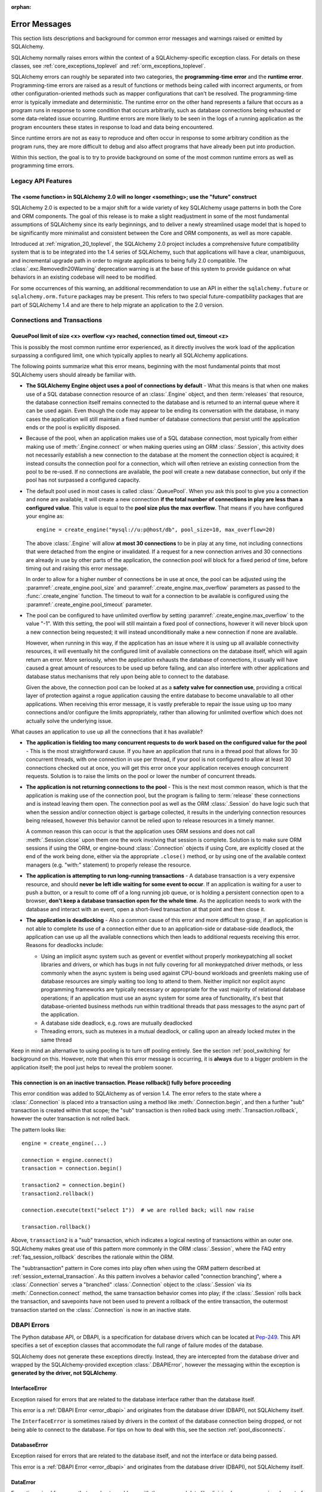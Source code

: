 :orphan:

.. _errors:

==============
Error Messages
==============

This section lists descriptions and background for common error messages
and warnings raised or emitted by SQLAlchemy.

SQLAlchemy normally raises errors within the context of a SQLAlchemy-specific
exception class.  For details on these classes, see
:ref:`core_exceptions_toplevel` and :ref:`orm_exceptions_toplevel`.

SQLAlchemy errors can roughly be separated into two categories, the
**programming-time error** and the **runtime error**.     Programming-time
errors are raised as a result of functions or methods being called with
incorrect arguments, or from other configuration-oriented methods such  as
mapper configurations that can't be resolved.   The programming-time error is
typically immediate and deterministic.    The runtime error on the other hand
represents a failure that occurs as a program runs in response to some
condition that occurs arbitrarily, such as database connections being
exhausted or some data-related issue occurring.   Runtime errors are more
likely to be seen in the logs of a running application as the program
encounters these states in response to load and data being encountered.

Since runtime errors are not as easy to reproduce and often occur in response
to some arbitrary condition as the program runs, they are more difficult to
debug and also affect programs that have already been put into production.

Within this section, the goal is to try to provide background on some of the
most common runtime errors as well as programming time errors.


Legacy API Features
===================

.. _error_b8d9:

The <some function> in SQLAlchemy 2.0 will no longer <something>; use the "future" construct
--------------------------------------------------------------------------------------------

SQLAlchemy 2.0 is expected to be a major shift for a wide variety of key
SQLAlchemy usage patterns in both the Core and ORM components.   The goal
of this release is to make a slight readjustment in some of the most
fundamental assumptions of SQLAlchemy since its early beginnings, and
to deliver a newly streamlined usage model that is hoped to be significantly
more minimalist and consistent between the Core and ORM components, as well as
more capable.

Introduced at :ref:`migration_20_toplevel`, the SQLAlchemy 2.0 project includes
a comprehensive future compatibility system that is to be integrated into the
1.4 series of SQLAlchemy, such that applications will have a clear,
unambiguous, and incremental upgrade path in order to migrate applications to
being fully 2.0 compatible.   The :class:`.exc.RemovedIn20Warning` deprecation
warning is at the base of this system to provide guidance on what behaviors in
an existing codebase will need to be modified.

For some occurrences of this warning, an additional recommendation to use an
API in either the ``sqlalchemy.future`` or  ``sqlalchemy.orm.future`` packages
may be present.  This refers to two  special future-compatibility packages that
are part of SQLAlchemy 1.4 and  are there to help migrate an application to the
2.0 version.

.. seealso::

    :ref:`migration_20_toplevel`  - An overview of the upgrade process from
    the 1.x series, as well as the current goals and progress of SQLAlchemy
    2.0.


Connections and Transactions
============================

.. _error_3o7r:

QueuePool limit of size <x> overflow <y> reached, connection timed out, timeout <z>
-----------------------------------------------------------------------------------

This is possibly the most common runtime error experienced, as it directly
involves the work load of the application surpassing a configured limit, one
which typically applies to nearly all SQLAlchemy applications.

The following points summarize what this error means, beginning with the
most fundamental points that most SQLAlchemy users should already be
familiar with.

* **The SQLAlchemy Engine object uses a pool of connections by default** - What
  this means is that when one makes use of a SQL database connection resource
  of an :class:`.Engine` object, and then :term:`releases` that resource,
  the database connection itself remains connected to the database and
  is returned to an internal queue where it can be used again.  Even though
  the code may appear to be ending its conversation with the database, in many
  cases the application will still maintain a fixed number of database connections
  that persist until the application ends or the pool is explicitly disposed.

* Because of the pool, when an application makes use of a SQL database
  connection, most typically from either making use of :meth:`.Engine.connect`
  or when making queries using an ORM :class:`.Session`, this activity
  does not necessarily establish a new connection to the database at the
  moment the connection object is acquired; it instead consults the
  connection pool for a connection, which will often retrieve an existing
  connection from the pool to be re-used.  If no connections are available,
  the pool will create a new database connection, but only if the
  pool has not surpassed a configured capacity.

* The default pool used in most cases is called :class:`.QueuePool`.  When
  you ask this pool to give you a connection and none are available, it
  will create a new connection **if the total number of connections in play
  are less than a configured value**.  This value is equal to the
  **pool size plus the max overflow**.     That means if you have configured
  your engine as::

   engine = create_engine("mysql://u:p@host/db", pool_size=10, max_overflow=20)

  The above :class:`.Engine` will allow **at most 30 connections** to be in
  play at any time, not including connections that were detached from the
  engine or invalidated.  If a request for a new connection arrives and
  30 connections are already in use by other parts of the application,
  the connection pool will block for a fixed period of time,
  before timing out and raising this error message.

  In order to allow for a higher number of connections be in use at once,
  the pool can be adjusted using the
  :paramref:`.create_engine.pool_size` and :paramref:`.create_engine.max_overflow`
  parameters as passed to the :func:`.create_engine` function.      The timeout
  to wait for a connection to be available is configured using the
  :paramref:`.create_engine.pool_timeout` parameter.

* The pool can be configured to have unlimited overflow by setting
  :paramref:`.create_engine.max_overflow` to the value "-1".  With this setting,
  the pool will still maintain a fixed pool of connections, however it will
  never block upon a new connection being requested; it will instead unconditionally
  make a new connection if none are available.

  However, when running in this way, if the application has an issue where it
  is using up all available connectivity resources, it will eventually hit the
  configured limit of available connections on the database itself, which will
  again return an error.  More seriously, when the application exhausts the
  database of connections, it usually will have caused a great
  amount of  resources to be used up before failing, and can also interfere
  with other applications and database status mechanisms that rely upon being
  able to connect to the database.

  Given the above, the connection pool can be looked at as a **safety valve
  for connection use**, providing a critical layer of protection against
  a rogue application causing the entire database to become unavailable
  to all other applications.   When receiving this error message, it is vastly
  preferable to repair the issue using up too many connections and/or
  configure the limits appropriately, rather than allowing for unlimited
  overflow which does not actually solve the underlying issue.

What causes an application to use up all the connections that it has available?

* **The application is fielding too many concurrent requests to do work based
  on the configured value for the pool** - This is the most straightforward
  cause.  If you have
  an application that runs in a thread pool that allows for 30 concurrent
  threads, with one connection in use per thread, if your pool is not configured
  to allow at least 30 connections checked out at once, you will get this
  error once your application receives enough concurrent requests. Solution
  is to raise the limits on the pool or lower the number of concurrent threads.

* **The application is not returning connections to the pool** - This is the
  next most common reason, which is that the application is making use of the
  connection pool, but the program is failing to :term:`release` these
  connections and is instead leaving them open.   The connection pool as well
  as the ORM :class:`.Session` do have logic such that when the session and/or
  connection object is garbage collected, it results in the underlying
  connection resources being released, however this behavior cannot be relied
  upon to release resources in a timely manner.

  A common reason this can occur is that the application uses ORM sessions and
  does not call :meth:`.Session.close` upon them one the work involving that
  session is complete. Solution is to make sure ORM sessions if using the ORM,
  or engine-bound :class:`.Connection` objects if using Core, are explicitly
  closed at the end of the work being done, either via the appropriate
  ``.close()`` method, or by using one of the available context managers (e.g.
  "with:" statement) to properly release the resource.

* **The application is attempting to run long-running transactions** - A
  database transaction is a very expensive resource, and should **never be
  left idle waiting for some event to occur**.  If an application is waiting
  for a user to push a button, or a result to come off of a long running job
  queue, or is holding a persistent connection open to a browser, **don't
  keep a database transaction open for the whole time**.  As the application
  needs to work with the database and interact with an event, open a short-lived
  transaction at that point and then close it.

* **The application is deadlocking** - Also a common cause of this error and
  more difficult to grasp, if an application is not able to complete its use
  of a connection either due to an application-side or database-side deadlock,
  the application can use up all the available connections which then leads to
  additional requests receiving this error.   Reasons for deadlocks include:

  * Using an implicit async system such as gevent or eventlet without
    properly monkeypatching all socket libraries and drivers, or which
    has bugs in not fully covering for all monkeypatched driver methods,
    or less commonly when the async system is being used against CPU-bound
    workloads and greenlets making use of database resources are simply waiting
    too long to attend to them.  Neither implicit nor explicit async
    programming frameworks are typically
    necessary or appropriate for the vast majority of relational database
    operations; if an application must use an async system for some area
    of functionality, it's best that database-oriented business methods
    run within traditional threads that pass messages to the async part
    of the application.

  * A database side deadlock, e.g. rows are mutually deadlocked

  * Threading errors, such as mutexes in a mutual deadlock, or calling
    upon an already locked mutex in the same thread

Keep in mind an alternative to using pooling is to turn off pooling entirely.
See the section :ref:`pool_switching` for background on this.  However, note
that when this error message is occurring, it is **always** due to a bigger
problem in the application itself; the pool just helps to reveal the problem
sooner.

.. seealso::

 :ref:`pooling_toplevel`

 :ref:`connections_toplevel`


.. _error_8s2a:

This connection is on an inactive transaction.  Please rollback() fully before proceeding
------------------------------------------------------------------------------------------

This error condition was added to SQLAlchemy as of version 1.4.    The error
refers to the state where a :class:`.Connection` is placed into a transaction
using a method like :meth:`.Connection.begin`, and then a further "sub" transaction
is created within that scope; the "sub" transaction is then rolled back using
:meth:`.Transaction.rollback`, however the outer transaction is not rolled back.

The pattern looks like::

    engine = create_engine(...)

    connection = engine.connect()
    transaction = connection.begin()

    transaction2 = connection.begin()
    transaction2.rollback()

    connection.execute(text("select 1"))  # we are rolled back; will now raise

    transaction.rollback()


Above, ``transaction2`` is a "sub" transaction, which indicates a logical
nesting of transactions within an outer one.   SQLAlchemy makes great use of
this pattern more commonly in the ORM :class:`.Session`, where the FAQ entry
:ref:`faq_session_rollback` describes the rationale within the ORM.

The "subtransaction" pattern in Core comes into play often when using the ORM
pattern described at :ref:`session_external_transaction`.   As this pattern
involves a behavior called "connection branching", where a :class:`.Connection`
serves a "branched" :class:`.Connection` object to the :class:`.Session` via
its :meth:`.Connection.connect` method, the same transaction behavior comes
into play; if the :class:`.Session` rolls back the transaction, and savepoints
have not been used to prevent a rollback of the entire transaction, the
outermost transaction started on the :class:`.Connection` is now in an inactive
state.


.. _error_dbapi:

DBAPI Errors
============

The Python database API, or DBAPI, is a specification for database drivers
which can be located at `Pep-249 <https://www.python.org/dev/peps/pep-0249/>`_.
This API specifies a set of exception classes that accommodate the full range
of failure modes of the database.

SQLAlchemy does not generate these exceptions directly.  Instead, they are
intercepted from the database driver and wrapped by the SQLAlchemy-provided
exception :class:`.DBAPIError`, however the messaging within the exception is
**generated by the driver, not SQLAlchemy**.

.. _error_rvf5:

InterfaceError
--------------

Exception raised for errors that are related to the database interface rather
than the database itself.

This error is a :ref:`DBAPI Error <error_dbapi>` and originates from
the database driver (DBAPI), not SQLAlchemy itself.

The ``InterfaceError`` is sometimes raised by drivers in the context
of the database connection being dropped, or not being able to connect
to the database.   For tips on how to deal with this, see the section
:ref:`pool_disconnects`.

.. _error_4xp6:

DatabaseError
--------------

Exception raised for errors that are related to the database itself, and not
the interface or data being passed.

This error is a :ref:`DBAPI Error <error_dbapi>` and originates from
the database driver (DBAPI), not SQLAlchemy itself.

.. _error_9h9h:

DataError
---------

Exception raised for errors that are due to problems with the processed data
like division by zero, numeric value out of range, etc.

This error is a :ref:`DBAPI Error <error_dbapi>` and originates from
the database driver (DBAPI), not SQLAlchemy itself.

.. _error_e3q8:

OperationalError
-----------------

Exception raised for errors that are related to the database's operation and
not necessarily under the control of the programmer, e.g. an unexpected
disconnect occurs, the data source name is not found, a transaction could not
be processed, a memory allocation error occurred during processing, etc.

This error is a :ref:`DBAPI Error <error_dbapi>` and originates from
the database driver (DBAPI), not SQLAlchemy itself.

The ``OperationalError`` is the most common (but not the only) error class used
by drivers in the context of the database connection being dropped, or not
being able to connect to the database.   For tips on how to deal with this, see
the section :ref:`pool_disconnects`.

.. _error_gkpj:

IntegrityError
--------------

Exception raised when the relational integrity of the database is affected,
e.g. a foreign key check fails.

This error is a :ref:`DBAPI Error <error_dbapi>` and originates from
the database driver (DBAPI), not SQLAlchemy itself.

.. _error_2j85:

InternalError
-------------

Exception raised when the database encounters an internal error, e.g. the
cursor is not valid anymore, the transaction is out of sync, etc.

This error is a :ref:`DBAPI Error <error_dbapi>` and originates from
the database driver (DBAPI), not SQLAlchemy itself.

The ``InternalError`` is sometimes raised by drivers in the context
of the database connection being dropped, or not being able to connect
to the database.   For tips on how to deal with this, see the section
:ref:`pool_disconnects`.

.. _error_f405:

ProgrammingError
----------------

Exception raised for programming errors, e.g. table not found or already
exists, syntax error in the SQL statement, wrong number of parameters
specified, etc.

This error is a :ref:`DBAPI Error <error_dbapi>` and originates from
the database driver (DBAPI), not SQLAlchemy itself.

The ``ProgrammingError`` is sometimes raised by drivers in the context
of the database connection being dropped, or not being able to connect
to the database.   For tips on how to deal with this, see the section
:ref:`pool_disconnects`.

.. _error_tw8g:

NotSupportedError
------------------

Exception raised in case a method or database API was used which is not
supported by the database, e.g. requesting a .rollback() on a connection that
does not support transaction or has transactions turned off.

This error is a :ref:`DBAPI Error <error_dbapi>` and originates from
the database driver (DBAPI), not SQLAlchemy itself.

SQL Expression Language
=======================

.. _error_l7de:

Compiler StrSQLCompiler can't render element of type <element type>
-------------------------------------------------------------------

This error usually occurs when attempting to stringify a SQL expression
construct that includes elements which are not part of the default compilation;
in this case, the error will be against the :class:`.StrSQLCompiler` class.
In less common cases, it can also occur when the wrong kind of SQL expression
is used with a particular type of database backend; in those cases, other
kinds of SQL compiler classes will be named, such as ``SQLCompiler`` or
``sqlalchemy.dialects.postgresql.PGCompiler``.  The guidance below is
more specific to the "stringification" use case but describes the general
background as well.

Normally, a Core SQL construct or ORM :class:`.Query` object can be stringified
directly, such as when we use ``print()``::

  >>> from sqlalchemy import column
  >>> print(column('x') == 5)
  x = :x_1

When the above SQL expression is stringified, the :class:`.StrSQLCompiler`
compiler class is used, which is a special statement compiler that is invoked
when a construct is stringified without any dialect-specific information.

However, there are many constructs that are specific to some particular kind
of database dialect, for which the :class:`.StrSQLCompiler` doesn't know how
to turn into a string, such as the PostgreSQL
`"insert on conflict" <postgresql_insert_on_conflict>`_ construct::

  >>> from sqlalchemy.dialects.postgresql import insert
  >>> from sqlalchemy import table, column
  >>> my_table = table('my_table', column('x'), column('y'))
  >>> insert_stmt = insert(my_table).values(x='foo')
  >>> insert_stmt = insert_stmt.on_conflict_do_nothing(
  ...     index_elements=['y']
  ... )
  >>> print(insert_stmt)
  Traceback (most recent call last):

  ...

  sqlalchemy.exc.UnsupportedCompilationError:
  Compiler <sqlalchemy.sql.compiler.StrSQLCompiler object at 0x7f04fc17e320>
  can't render element of type
  <class 'sqlalchemy.dialects.postgresql.dml.OnConflictDoNothing'>

In order to stringify constructs that are specific to particular backend,
the :meth:`.ClauseElement.compile` method must be used, passing either an
:class:`.Engine` or a :class:`.Dialect` object which will invoke the correct
compiler.   Below we use a PostgreSQL dialect::

  >>> from sqlalchemy.dialects import postgresql
  >>> print(insert_stmt.compile(dialect=postgresql.dialect()))
  INSERT INTO my_table (x) VALUES (%(x)s) ON CONFLICT (y) DO NOTHING

For an ORM :class:`.Query` object, the statement can be accessed using the
:attr:`~.orm.query.Query.statement` accessor::

    statement = query.statement
    print(statement.compile(dialect=postgresql.dialect()))

See the FAQ link below for additional detail on direct stringification /
compilation of SQL elements.

.. seealso::

  :ref:`faq_sql_expression_string`


TypeError: <operator> not supported between instances of 'ColumnProperty' and <something>
-----------------------------------------------------------------------------------------

This often occurs when attempting to use a :func:`.column_property` or
:func:`.deferred` object in the context of a SQL expression, usually within
declarative such as::

    class Bar(Base):
        __tablename__ = 'bar'

        id = Column(Integer, primary_key=True)
        cprop = deferred(Column(Integer))

        __table_args__ = (
            CheckConstraint(cprop > 5),
        )

Above, the ``cprop`` attribute is used inline before it has been mapped,
however this ``cprop`` attribute is not a :class:`.Column`,
it's a :class:`.ColumnProperty`, which is an interim object and therefore
does not have the full functionality of either the :class:`.Column` object
or the :class:`.InstrmentedAttribute` object that will be mapped onto the
``Bar`` class once the declarative process is complete.

While the :class:`.ColumnProperty` does have a ``__clause_element__()`` method,
which allows it to work in some column-oriented contexts, it can't work in an
open-ended comparison context as illustrated above, since it has no Python
``__eq__()`` method that would allow it to interpret the comparison to the
number "5" as a SQL expression and not a regular Python comparison.

The solution is to access the :class:`.Column` directly using the
:attr:`.ColumnProperty.expression` attribute::

    class Bar(Base):
        __tablename__ = 'bar'

        id = Column(Integer, primary_key=True)
        cprop = deferred(Column(Integer))

        __table_args__ = (
            CheckConstraint(cprop.expression > 5),
        )

.. _error_2afi:

This Compiled object is not bound to any Engine or Connection
-------------------------------------------------------------

This error refers to the concept of "bound metadata", described at
:ref:`dbengine_implicit`.   The issue occurs when one invokes the
:meth:`.Executable.execute` method directly off of a Core expression object
that is not associated with any :class:`.Engine`::

 metadata = MetaData()
 table = Table('t', metadata, Column('q', Integer))

 stmt = select([table])
 result = stmt.execute()   # <--- raises

What the logic is expecting is that the :class:`.MetaData` object has
been **bound** to a :class:`.Engine`::

 engine = create_engine("mysql+pymysql://user:pass@host/db")
 metadata = MetaData(bind=engine)

Where above, any statement that derives from a :class:`.Table` which
in turn derives from that :class:`.MetaData` will implicitly make use of
the given :class:`.Engine` in order to invoke the statement.

Note that the concept of bound metadata is a **legacy pattern** and in most
cases is **highly discouraged**.   The best way to invoke the statement is
to pass it to the :meth:`.Connection.execute` method of a :class:`.Connection`::

 with engine.connect() as conn:
   result = conn.execute(stmt)

When using the ORM, a similar facility is available via the :class:`.Session`::

 result = session.execute(stmt)

.. seealso::

 :ref:`dbengine_implicit`


.. _error_cd3x:

A value is required for bind parameter <x> (in parameter group <y>)
-------------------------------------------------------------------

This error occurs when a statement makes use of :func:`.bindparam` either
implicitly or explicitly and does not provide a value when the statement
is executed::

 stmt = select([table.c.column]).where(table.c.id == bindparam('my_param'))

 result = conn.execute(stmt)

Above, no value has been provided for the parameter "my_param".  The correct
approach is to provide a value::

 result = conn.execute(stmt, my_param=12)

When the message takes the form "a value is required for bind parameter <x>
in parameter group <y>", the message is referring to the "executemany" style
of execution.  In this case, the statement is typically an INSERT, UPDATE,
or DELETE and a list of parameters is being passed.   In this format, the
statement may be generated dynamically to include parameter positions for
every parameter given in the argument list, where it will use the
**first set of parameters** to determine what these should be.

For example, the statement below is calculated based on the first parameter
set to require the parameters, "a", "b", and "c" - these names determine
the final string format of the statement which will be used for each
set of parameters in the list.  As the second entry does not contain "b",
this error is generated::

 m = MetaData()
 t = Table(
     't', m,
     Column('a', Integer),
     Column('b', Integer),
     Column('c', Integer)
 )

 e.execute(
     t.insert(), [
         {"a": 1, "b": 2, "c": 3},
         {"a": 2, "c": 4},
         {"a": 3, "b": 4, "c": 5},
     ]
 )

 sqlalchemy.exc.StatementError: (sqlalchemy.exc.InvalidRequestError)
 A value is required for bind parameter 'b', in parameter group 1
 [SQL: u'INSERT INTO t (a, b, c) VALUES (?, ?, ?)']
 [parameters: [{'a': 1, 'c': 3, 'b': 2}, {'a': 2, 'c': 4}, {'a': 3, 'c': 5, 'b': 4}]]

Since "b" is required, pass it as ``None`` so that the INSERT may proceed::

 e.execute(
     t.insert(), [
         {"a": 1, "b": 2, "c": 3},
         {"a": 2, "b": None, "c": 4},
         {"a": 3, "b": 4, "c": 5},
     ]
 )

.. seealso::

 :ref:`coretutorial_bind_param`

 :ref:`execute_multiple`

.. _error_89ve:

Expected FROM clause, got Select.  To create a FROM clause, use the .subquery() method
--------------------------------------------------------------------------------------

This refers to a change made as of SQLAlchemy 1.4 where a SELECT statement as generated
by a function such as :func:`~.sql.expression.select`, but also including things like unions and textual
SELECT expressions are no longer considered to be :class:`.FromClause` objects and
can't be placed directly in the FROM clause of another SELECT statement without them
being wrapped in a :class:`.Subquery` first.   This is a major conceptual change in the
Core and the full rationale is discussed at :ref:`change_4617`.

Given an example as::

    m = MetaData()
    t = Table(
       't', m,
       Column('a', Integer),
       Column('b', Integer),
       Column('c', Integer)
    )
    stmt = select([t])

Above, ``stmt`` represents a SELECT statement.  The error is produced when we want
to use ``stmt`` directly as a FROM clause in another SELECT, such as if we
attempted to select from it::

    new_stmt_1 = select([stmt])

Or if we wanted to use it in a FROM clause such as in a JOIN::

    new_stmt_2 = select([some_table]).select_from(some_table.join(stmt))

In previous versions of SQLAlchemy, using a SELECT inside of another SELECT
would produce a parenthesized, unnamed subquery.   In most cases, this form of
SQL is not very useful as databases like MySQL and PostgreSQL require that
subqueries in FROM clauses have named aliases, which means using the
:meth:`.SelectBase.alias` method or as of 1.4 using the
:meth:`.SelectBase.subquery` method to produce this.   On other databases, it
is still much clearer for the subquery to have a name to resolve any ambiguity
on future references to column  names inside the subquery.

Beyond the above practical reasons, there are a lot of other SQLAlchemy-oriented
reasons the change is being made.  The correct form of the above two statements
therefore requires that :meth:`.SelectBase.subquery` is used::

    subq = stmt.subquery()

    new_stmt_1 = select([subq])

    new_stmt_2 = select([some_table]).select_from(some_table.join(subq))

.. seealso::

  :ref:`change_4617`

Object Relational Mapping
=========================

.. _error_bhk3:

Parent instance <x> is not bound to a Session; (lazy load/deferred load/refresh/etc.) operation cannot proceed
--------------------------------------------------------------------------------------------------------------

This is likely the most common error message when dealing with the ORM, and it
occurs as a result of the nature of a technique the ORM makes wide use of known
as :term:`lazy loading`.   Lazy loading is a common object-relational pattern
whereby an object that's persisted by the ORM maintains a proxy to the database
itself, such that when various attributes upon the object are accessed, their
value may be retrieved from the database *lazily*.   The advantage to this
approach is that objects can be retrieved from the database without having
to load all of their attributes or related data at once, and instead only that
data which is requested can be delivered at that time.   The major disadvantage
is basically a mirror image of the advantage, which is that if lots of objects
are being loaded which are known to require a certain set of data in all cases,
it is wasteful to load that additional data piecemeal.

Another caveat of lazy loading beyond the usual efficiency concerns is that
in order for lazy loading to proceed, the object has to **remain associated
with a Session** in order to be able to retrieve its state.  This error message
means that an object has become de-associated with its :class:`.Session` and
is being asked to lazy load data from the database.

The most common reason that objects become detached from their :class:`.Session`
is that the session itself was closed, typically via the :meth:`.Session.close`
method.   The objects will then live on to be accessed further, very often
within web applications where they are delivered to a server-side templating
engine and are asked for further attributes which they cannot load.

Mitigation of this error is via two general techniques:

* **Don't close the session prematurely** - Often, applications will close
  out a transaction before passing off related objects to some other system
  which then fails due to this error.   Sometimes the transaction doesn't need
  to be closed so soon; an example is the web application closes out
  the transaction before the view is rendered.  This is often done in the name
  of "correctness", but may be seen as a mis-application of "encapsulation",
  as this term refers to code organization, not actual actions. The template that
  uses an ORM object is making use of the `proxy pattern <https://en.wikipedia.org/wiki/Proxy_pattern>`_
  which keeps database logic encapsulated from the caller.   If the
  :class:`.Session` can be held open until the lifespan of the objects are done,
  this is the best approach.

* **Load everything that's needed up front** - It is very often impossible to
  keep the transaction open, especially in more complex applications that need
  to pass objects off to other systems that can't run in the same context
  even though they're in the same process.  In this case, the application
  should try to make appropriate use of :term:`eager loading` to ensure
  that objects have what they need up front.   As an additional measure,
  special directives like the :func:`.raiseload` option can ensure that
  systems don't call upon lazy loading when its not expected.

  .. seealso::

    :ref:`loading_toplevel` - detailed documentation on eager loading and other
    relationship-oriented loading techniques


.. _error_7s2a:

This Session's transaction has been rolled back due to a previous exception during flush
----------------------------------------------------------------------------------------

The flush process of the :class:`.Session`, described at
:ref:`session_flushing`, will roll back the database transaction if an error is
encountered, in order to maintain internal consistency.  However, once this
occurs, the session's transaction is now "inactive" and must be explicitly
rolled back by the calling application, in the same way that it would otherwise
need to be explicitly committed if a failure had not occurred.

This is a common error when using the ORM and typically applies to an
application that doesn't yet have correct "framing" around its
:class:`.Session` operations. Further detail is described in the FAQ at
:ref:`faq_session_rollback`.



Core Exception Classes
======================

See :ref:`core_exceptions_toplevel` for Core exception classes.


ORM Exception Classes
======================

See :ref:`orm_exceptions_toplevel` for ORM exception classes.



